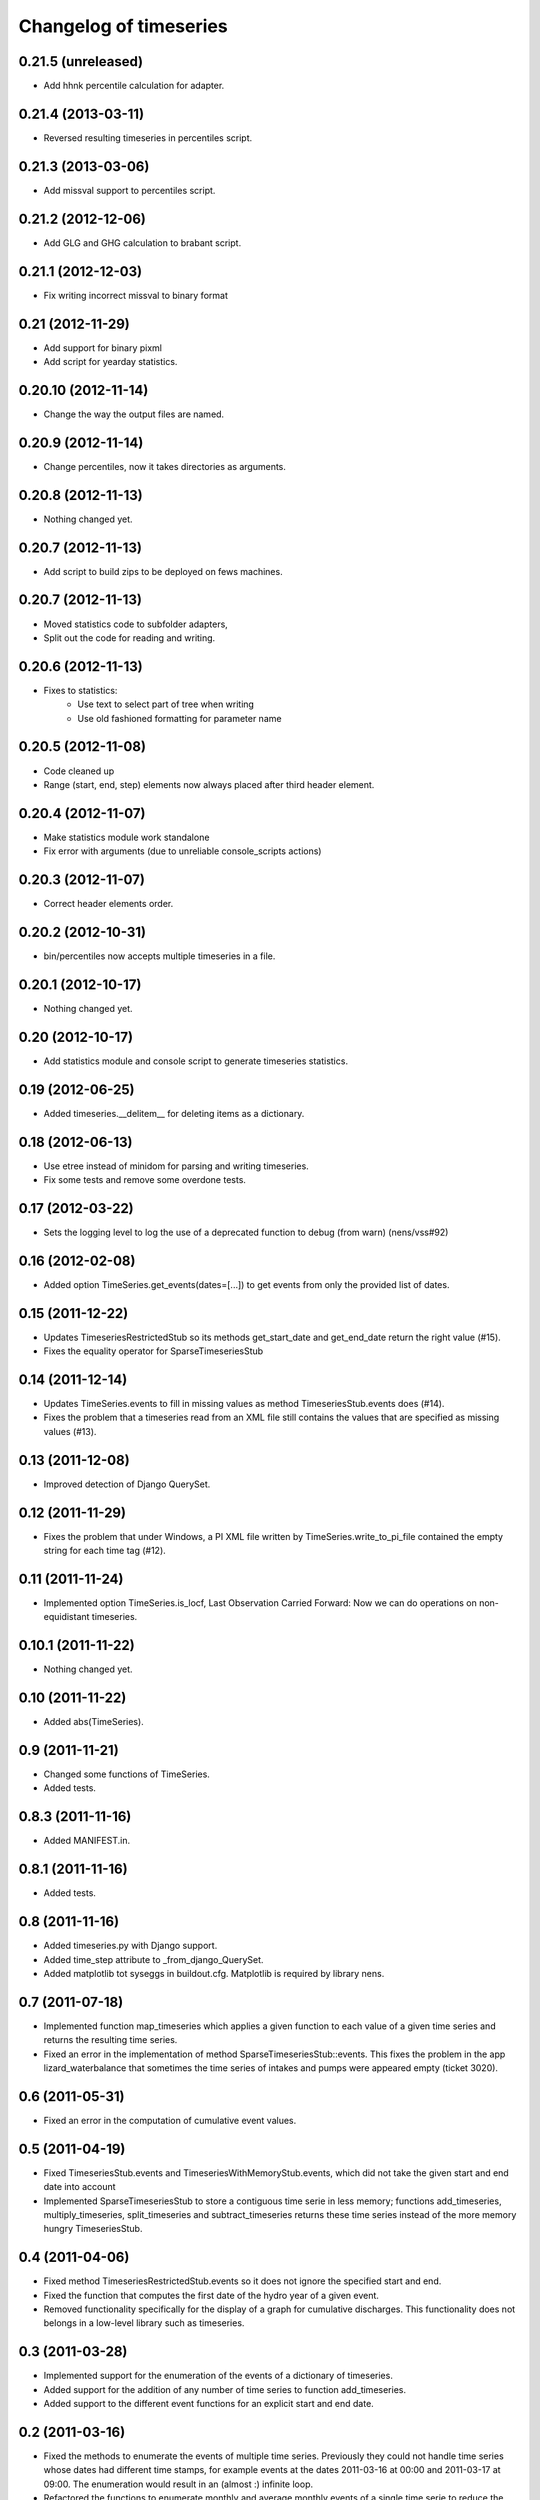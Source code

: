 Changelog of timeseries
===================================================


0.21.5 (unreleased)
-------------------

- Add hhnk percentile calculation for adapter.


0.21.4 (2013-03-11)
-------------------

- Reversed resulting timeseries in percentiles script.


0.21.3 (2013-03-06)
-------------------

- Add missval support to percentiles script.


0.21.2 (2012-12-06)
-------------------

- Add GLG and GHG calculation to brabant script.


0.21.1 (2012-12-03)
-------------------

- Fix writing incorrect missval to binary format


0.21 (2012-11-29)
-----------------

- Add support for binary pixml

- Add script for yearday statistics.


0.20.10 (2012-11-14)
--------------------

- Change the way the output files are named.


0.20.9 (2012-11-14)
-------------------

- Change percentiles, now it takes directories as arguments.


0.20.8 (2012-11-13)
-------------------

- Nothing changed yet.


0.20.7 (2012-11-13)
-------------------

- Add script to build zips to be deployed on fews machines.


0.20.7 (2012-11-13)
-------------------

- Moved statistics code to subfolder adapters,
- Split out the code for reading and writing.


0.20.6 (2012-11-13)
-------------------

- Fixes to statistics:
    - Use text to select part of tree when writing
    - Use old fashioned formatting for parameter name
    


0.20.5 (2012-11-08)
-------------------

- Code cleaned up
- Range (start, end, step) elements now always placed
  after third header element.


0.20.4 (2012-11-07)
-------------------

- Make statistics module work standalone
- Fix error with arguments (due to unreliable console_scripts actions)


0.20.3 (2012-11-07)
-------------------

- Correct header elements order.


0.20.2 (2012-10-31)
-------------------

- bin/percentiles now accepts multiple timeseries in a file.


0.20.1 (2012-10-17)
-------------------

- Nothing changed yet.


0.20 (2012-10-17)
-----------------

- Add statistics module and console script to generate timeseries
  statistics.


0.19 (2012-06-25)
-----------------

- Added timeseries.__delitem__ for deleting items as a dictionary.


0.18 (2012-06-13)
-----------------

- Use etree instead of minidom for parsing and writing timeseries.
- Fix some tests and remove some overdone tests.


0.17 (2012-03-22)
-----------------

- Sets the logging level to log the use of a deprecated function to debug (from
  warn) (nens/vss#92)


0.16 (2012-02-08)
-----------------

- Added option TimeSeries.get_events(dates=[...]) to get events from
  only the provided list of dates.


0.15 (2011-12-22)
-----------------

- Updates TimeseriesRestrictedStub so its methods get_start_date and
  get_end_date return the right value (#15).

- Fixes the equality operator for SparseTimeseriesStub



0.14 (2011-12-14)
-----------------

- Updates TimeSeries.events to fill in missing values as method
  TimeseriesStub.events does (#14).

- Fixes the problem that a timeseries read from an XML file still contains
  the values that are specified as missing values (#13).


0.13 (2011-12-08)
-----------------

- Improved detection of Django QuerySet.


0.12 (2011-11-29)
-----------------

- Fixes the problem that under Windows, a PI XML file written by
  TimeSeries.write_to_pi_file contained the empty string for each time tag
  (#12).


0.11 (2011-11-24)
-----------------

- Implemented option TimeSeries.is_locf, Last Observation Carried
  Forward: Now we can do operations on non-equidistant timeseries.


0.10.1 (2011-11-22)
-------------------

- Nothing changed yet.


0.10 (2011-11-22)
-----------------

- Added abs(TimeSeries).


0.9 (2011-11-21)
----------------

- Changed some functions of TimeSeries.

- Added tests.


0.8.3 (2011-11-16)
------------------

- Added MANIFEST.in.


0.8.1 (2011-11-16)
------------------

- Added tests.


0.8 (2011-11-16)
----------------

- Added timeseries.py with Django support.

- Added time_step attribute to _from_django_QuerySet.

- Added matplotlib tot syseggs in buildout.cfg. Matplotlib is required
  by library nens.


0.7 (2011-07-18)
----------------

- Implemented function map_timeseries which applies a given function to each
  value of a given time series and returns the resulting time series.
- Fixed an error in the implementation of method
  SparseTimeseriesStub::events. This fixes the problem in the app
  lizard_waterbalance that sometimes the time series of intakes and pumps were
  appeared empty (ticket 3020).


0.6 (2011-05-31)
----------------

- Fixed an error in the computation of cumulative event values.


0.5 (2011-04-19)
----------------

- Fixed TimeseriesStub.events and TimeseriesWithMemoryStub.events, which did
  not take the given start and end date into account
- Implemented SparseTimeseriesStub to store a contiguous time serie in less
  memory; functions add_timeseries, multiply_timeseries, split_timeseries and
  subtract_timeseries returns these time series instead of the more memory
  hungry TimeseriesStub.


0.4 (2011-04-06)
----------------

- Fixed method TimeseriesRestrictedStub.events so it does not ignore the
  specified start and end.
- Fixed the function that computes the first date of the hydro year of a given
  event.
- Removed functionality specifically for the display of a graph for cumulative
  discharges. This functionality does not belongs in a low-level library such
  as timeseries.


0.3 (2011-03-28)
----------------

- Implemented support for the enumeration of the events of a dictionary of
  timeseries.

- Added support for the addition of any number of time series to function
  add_timeseries.

- Added support to the different event functions for an explicit start and end
  date.


0.2 (2011-03-16)
----------------

- Fixed the methods to enumerate the events of multiple time series. Previously
  they could not handle time series whose dates had different time stamps, for
  example events at the dates 2011-03-16 at 00:00 and 2011-03-17 at 09:00. The
  enumeration would result in an (almost :) infinite loop.

- Refactored the functions to enumerate monthly and average monthly events of a
  single time serie to reduce the size of the code.


0.1 (2011-03-08)
----------------

- Removed "create_from_file".

- Initial library skeleton created by nensskel.  [Jack Ha]
